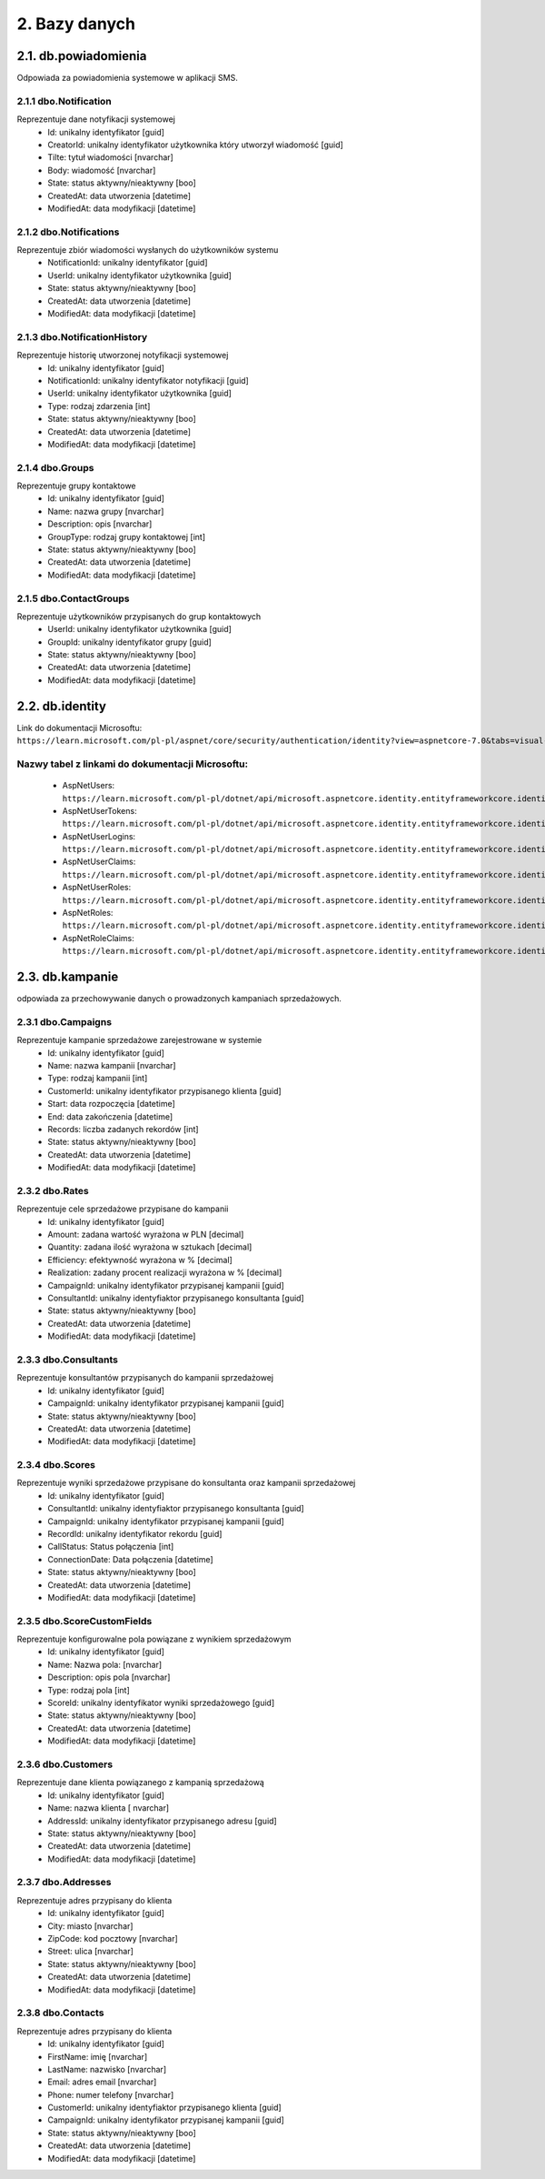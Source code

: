 2. Bazy danych
++++++++++++++

2.1. db.powiadomienia
=====================
Odpowiada za powiadomienia systemowe w aplikacji SMS.

   .. image:: /Media/database/db_notifications.png
        :width: 600

2.1.1 dbo.Notification
----------------------
Reprezentuje dane notyfikacji systemowej
    * Id: unikalny identyfikator [guid]
    * CreatorId: unikalny identyfikator użytkownika który utworzył wiadomość [guid]
    * Tilte: tytuł wiadomości [nvarchar]
    * Body: wiadomość [nvarchar]
    * State: status aktywny/nieaktywny [boo]
    * CreatedAt: data utworzenia [datetime]
    * ModifiedAt: data modyfikacji [datetime]
    
2.1.2 dbo.Notifications
-----------------------
Reprezentuje zbiór wiadomości wysłanych do użytkowników systemu
    * NotificationId: unikalny identyfikator [guid]
    * UserId: unikalny identyfikator użytkownika [guid]
    * State: status aktywny/nieaktywny [boo]
    * CreatedAt: data utworzenia [datetime]
    * ModifiedAt: data modyfikacji [datetime]

2.1.3 dbo.NotificationHistory
-----------------------------
Reprezentuje historię utworzonej notyfikacji systemowej
    * Id: unikalny identyfikator [guid]
    * NotificationId: unikalny identyfikator notyfikacji [guid]
    * UserId: unikalny identyfikator użytkownika [guid]
    * Type: rodzaj zdarzenia [int]
    * State: status aktywny/nieaktywny [boo]
    * CreatedAt: data utworzenia [datetime]
    * ModifiedAt: data modyfikacji [datetime]

2.1.4 dbo.Groups
----------------
Reprezentuje grupy kontaktowe
    * Id: unikalny identyfikator [guid]
    * Name: nazwa grupy [nvarchar]
    * Description: opis [nvarchar]
    * GroupType: rodzaj grupy kontaktowej [int]
    * State: status aktywny/nieaktywny [boo]
    * CreatedAt: data utworzenia [datetime]
    * ModifiedAt: data modyfikacji [datetime]

2.1.5 dbo.ContactGroups
-----------------------
Reprezentuje użytkowników przypisanych do grup kontaktowych 
    * UserId: unikalny identyfikator użytkownika [guid]
    * GroupId: unikalny identyfikator grupy [guid]
    * State: status aktywny/nieaktywny [boo]
    * CreatedAt: data utworzenia [datetime]
    * ModifiedAt: data modyfikacji [datetime]


2.2. db.identity
================
Link do dokumentacji Microsoftu: 
``https://learn.microsoft.com/pl-pl/aspnet/core/security/authentication/identity?view=aspnetcore-7.0&tabs=visual-studio``

   .. image:: /Media/database/db_identity.png
        :width: 600

Nazwy tabel z linkami do dokumentacji Microsoftu:
-------------------------------------------------
    * AspNetUsers: ``https://learn.microsoft.com/pl-pl/dotnet/api/microsoft.aspnetcore.identity.entityframeworkcore.identityuser?view=aspnetcore-1.1``
    * AspNetUserTokens: ``https://learn.microsoft.com/pl-pl/dotnet/api/microsoft.aspnetcore.identity.entityframeworkcore.identityuserlogin-1?view=aspnetcore-1.1``
    * AspNetUserLogins: ``https://learn.microsoft.com/pl-pl/dotnet/api/microsoft.aspnetcore.identity.entityframeworkcore.identityuserlogin-1?view=aspnetcore-1.1``
    * AspNetUserClaims: ``https://learn.microsoft.com/pl-pl/dotnet/api/microsoft.aspnetcore.identity.entityframeworkcore.identityuserclaim-1?view=aspnetcore-1.1``
    * AspNetUserRoles: ``https://learn.microsoft.com/pl-pl/dotnet/api/microsoft.aspnetcore.identity.entityframeworkcore.identityuserrole-1?view=aspnetcore-1.1``
    * AspNetRoles: ``https://learn.microsoft.com/pl-pl/dotnet/api/microsoft.aspnetcore.identity.entityframeworkcore.identityrole?view=aspnetcore-1.1``
    * AspNetRoleClaims: ``https://learn.microsoft.com/pl-pl/dotnet/api/microsoft.aspnetcore.identity.entityframeworkcore.identityroleclaim-1?view=aspnetcore-1.1``


2.3. db.kampanie
=================

odpowiada za przechowywanie danych o prowadzonych kampaniach sprzedażowych.
   
   .. image:: /Media/database/db_campaigns.png
        :width: 600

2.3.1 dbo.Campaigns
-------------------
Reprezentuje kampanie sprzedażowe zarejestrowane w systemie
    * Id: unikalny identyfikator [guid]
    * Name: nazwa kampanii [nvarchar]
    * Type: rodzaj kampanii [int]
    * CustomerId: unikalny identyfikator przypisanego klienta [guid]
    * Start: data rozpoczęcia [datetime]
    * End: data zakończenia [datetime]
    * Records: liczba zadanych rekordów [int]
    * State: status aktywny/nieaktywny [boo]
    * CreatedAt: data utworzenia [datetime]
    * ModifiedAt: data modyfikacji [datetime]

2.3.2 dbo.Rates
---------------
Reprezentuje cele sprzedażowe przypisane do kampanii
    * Id: unikalny identyfikator [guid]
    * Amount: zadana wartość wyrażona w PLN [decimal]
    * Quantity: zadana ilość wyrażona w sztukach [decimal]
    * Efficiency: efektywność wyrażona w % [decimal]
    * Realization: zadany procent realizacji wyrażona w %  [decimal]
    * CampaignId: unikalny identyfikator przypisanej kampanii [guid]
    * ConsultantId: unikalny identyfiaktor przypisanego konsultanta [guid]
    * State: status aktywny/nieaktywny [boo]
    * CreatedAt: data utworzenia [datetime]
    * ModifiedAt: data modyfikacji [datetime]

2.3.3 dbo.Consultants
---------------------
Reprezentuje konsultantów przypisanych do kampanii sprzedażowej
    * Id: unikalny identyfikator [guid]
    * CampaignId: unikalny identyfikator przypisanej kampanii [guid]
    * State: status aktywny/nieaktywny [boo]
    * CreatedAt: data utworzenia [datetime]
    * ModifiedAt: data modyfikacji [datetime]

2.3.4 dbo.Scores
----------------
Reprezentuje wyniki sprzedażowe przypisane do konsultanta oraz kampanii sprzedażowej
    * Id: unikalny identyfikator [guid]
    * ConsultantId: unikalny identyfiaktor przypisanego konsultanta [guid]
    * CampaignId: unikalny identyfikator przypisanej kampanii [guid]
    * RecordId: unikalny identyfikator rekordu [guid]
    * CallStatus: Status połączenia [int]
    * ConnectionDate: Data połączenia [datetime]
    * State: status aktywny/nieaktywny [boo]
    * CreatedAt: data utworzenia [datetime]
    * ModifiedAt: data modyfikacji [datetime]

2.3.5 dbo.ScoreCustomFields
---------------------------
Reprezentuje konfigurowalne pola powiązane z wynikiem sprzedażowym
    * Id: unikalny identyfikator [guid]
    * Name: Nazwa pola: [nvarchar]
    * Description: opis pola [nvarchar]
    * Type: rodzaj pola [int]
    * ScoreId: unikalny identyfikator wyniki sprzedażowego [guid]
    * State: status aktywny/nieaktywny [boo]
    * CreatedAt: data utworzenia [datetime]
    * ModifiedAt: data modyfikacji [datetime]

2.3.6 dbo.Customers
-------------------
Reprezentuje dane klienta powiązanego z kampanią sprzedażową
    * Id: unikalny identyfikator [guid]
    * Name: nazwa klienta [ nvarchar]
    * AddressId: unikalny identyfikator przypisanego adresu [guid]
    * State: status aktywny/nieaktywny [boo]
    * CreatedAt: data utworzenia [datetime]
    * ModifiedAt: data modyfikacji [datetime]

2.3.7 dbo.Addresses
-------------------
Reprezentuje adres przypisany do klienta
    * Id: unikalny identyfikator [guid]
    * City: miasto [nvarchar]
    * ZipCode: kod pocztowy [nvarchar]
    * Street: ulica [nvarchar]
    * State: status aktywny/nieaktywny [boo]
    * CreatedAt: data utworzenia [datetime]
    * ModifiedAt: data modyfikacji [datetime]

2.3.8 dbo.Contacts
------------------
Reprezentuje adres przypisany do klienta
    * Id: unikalny identyfikator [guid]
    * FirstName: imię [nvarchar]
    * LastName: nazwisko [nvarchar]
    * Email: adres email [nvarchar]
    * Phone: numer telefony [nvarchar]
    * CustomerId: unikalny identyfiaktor przypisanego klienta [guid]
    * CampaignId: unikalny identyfikator przypisanej kampanii [guid]
    * State: status aktywny/nieaktywny [boo]
    * CreatedAt: data utworzenia [datetime]
    * ModifiedAt: data modyfikacji [datetime]




